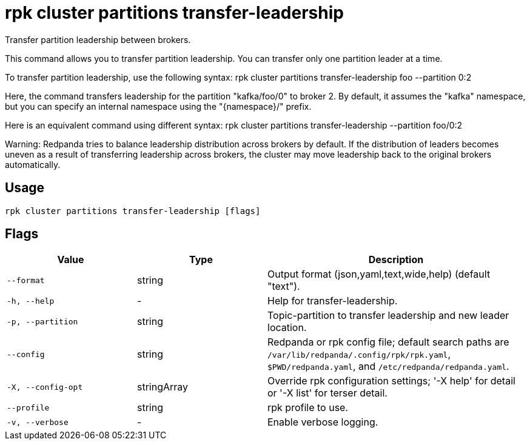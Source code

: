 = rpk cluster partitions transfer-leadership
:description: rpk cluster partitions transfer-leadership

Transfer partition leadership between brokers.

This command allows you to transfer partition leadership.
You can transfer only one partition leader at a time.

To transfer partition leadership, use the following syntax:
	rpk cluster partitions transfer-leadership foo --partition 0:2

Here, the command transfers leadership for the partition "kafka/foo/0"
to broker 2. By default, it assumes the "kafka" namespace, but you can specify
an internal namespace using the "{namespace}/" prefix.

Here is an equivalent command using different syntax:
	rpk cluster partitions transfer-leadership --partition foo/0:2

Warning: Redpanda tries to balance leadership distribution across brokers by default.
If the distribution of leaders becomes uneven as a result of transferring leadership
across brokers, the cluster may move leadership back to the original
brokers automatically.

== Usage

[,bash]
----
rpk cluster partitions transfer-leadership [flags]
----

== Flags

[cols="1m,1a,2a"]
|===
|*Value* |*Type* |*Description*

|--format |string |Output format (json,yaml,text,wide,help) (default "text").

|-h, --help |- |Help for transfer-leadership.

|-p, --partition |string |Topic-partition to transfer leadership and new leader location.

|--config |string |Redpanda or rpk config file; default search paths are `/var/lib/redpanda/.config/rpk/rpk.yaml`, `$PWD/redpanda.yaml`, and `/etc/redpanda/redpanda.yaml`.

|-X, --config-opt |stringArray |Override rpk configuration settings; '-X help' for detail or '-X list' for terser detail.

|--profile |string |rpk profile to use.

|-v, --verbose |- |Enable verbose logging.
|===
